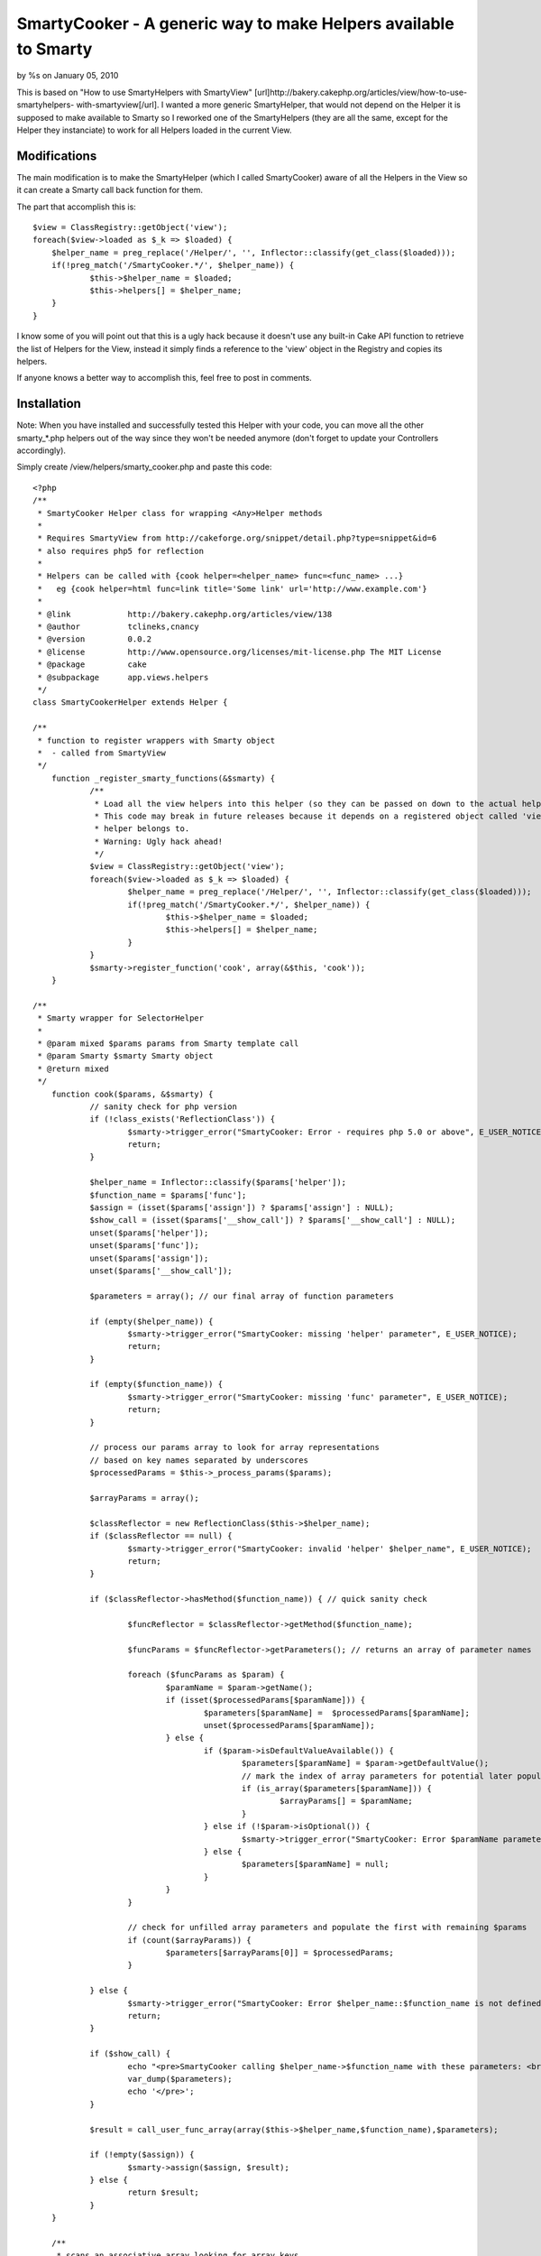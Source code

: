 SmartyCooker - A generic way to make Helpers available to Smarty
================================================================

by %s on January 05, 2010

This is based on "How to use SmartyHelpers with SmartyView"
[url]http://bakery.cakephp.org/articles/view/how-to-use-smartyhelpers-
with-smartyview[/url]. I wanted a more generic SmartyHelper, that
would not depend on the Helper it is supposed to make available to
Smarty so I reworked one of the SmartyHelpers (they are all the same,
except for the Helper they instanciate) to work for all Helpers loaded
in the current View.


Modifications
~~~~~~~~~~~~~
The main modification is to make the SmartyHelper (which I called
SmartyCooker) aware of all the Helpers in the View so it can create a
Smarty call back function for them.

The part that accomplish this is:

::

    
    $view = ClassRegistry::getObject('view');
    foreach($view->loaded as $_k => $loaded) {
    	$helper_name = preg_replace('/Helper/', '', Inflector::classify(get_class($loaded)));
    	if(!preg_match('/SmartyCooker.*/', $helper_name)) {
    		$this->$helper_name = $loaded;
    		$this->helpers[] = $helper_name;
    	}
    }

I know some of you will point out that this is a ugly hack because it
doesn't use any built-in Cake API function to retrieve the list of
Helpers for the View, instead it simply finds a reference to the
'view' object in the Registry and copies its helpers.

If anyone knows a better way to accomplish this, feel free to post in
comments.


Installation
~~~~~~~~~~~~

Note: When you have installed and successfully tested this Helper with
your code, you can move all the other smarty_*.php helpers out of the
way since they won't be needed anymore (don't forget to update your
Controllers accordingly).

Simply create /view/helpers/smarty_cooker.php and paste this code:

::

    
    <?php
    /**
     * SmartyCooker Helper class for wrapping <Any>Helper methods
     *
     * Requires SmartyView from http://cakeforge.org/snippet/detail.php?type=snippet&id=6
     * also requires php5 for reflection
     *
     * Helpers can be called with {cook helper=<helper_name> func=<func_name> ...}
     *   eg {cook helper=html func=link title='Some link' url='http://www.example.com'}
     *
     * @link		http://bakery.cakephp.org/articles/view/138
     * @author		tclineks,cnancy
     * @version		0.0.2
     * @license		http://www.opensource.org/licenses/mit-license.php The MIT License
     * @package 	cake
     * @subpackage	app.views.helpers
     */
    class SmartyCookerHelper extends Helper {
    
    /**
     * function to register wrappers with Smarty object
     *  - called from SmartyView
     */
    	function _register_smarty_functions(&$smarty) {
    		/**
    		 * Load all the view helpers into this helper (so they can be passed on down to the actual helpers to be called from Smarty
    		 * This code may break in future releases because it depends on a registered object called 'view' to represent the View this
    		 * helper belongs to.
    		 * Warning: Ugly hack ahead!
    		 */
    		$view = ClassRegistry::getObject('view');
    		foreach($view->loaded as $_k => $loaded) {
    			$helper_name = preg_replace('/Helper/', '', Inflector::classify(get_class($loaded)));
    			if(!preg_match('/SmartyCooker.*/', $helper_name)) {
    				$this->$helper_name = $loaded;
    				$this->helpers[] = $helper_name;
    			}
    		}
    		$smarty->register_function('cook', array(&$this, 'cook'));
    	}
    
    /**
     * Smarty wrapper for SelectorHelper
     *
     * @param mixed $params params from Smarty template call
     * @param Smarty $smarty Smarty object
     * @return mixed
     */
    	function cook($params, &$smarty) {
    		// sanity check for php version
    		if (!class_exists('ReflectionClass')) {
    			$smarty->trigger_error("SmartyCooker: Error - requires php 5.0 or above", E_USER_NOTICE);
    			return;
    		}
    
    		$helper_name = Inflector::classify($params['helper']);
    		$function_name = $params['func'];
    		$assign = (isset($params['assign']) ? $params['assign'] : NULL);
    		$show_call = (isset($params['__show_call']) ? $params['__show_call'] : NULL);
    		unset($params['helper']);
    		unset($params['func']);
    		unset($params['assign']);
    		unset($params['__show_call']);
    
    		$parameters = array(); // our final array of function parameters
    
    		if (empty($helper_name)) {
    			$smarty->trigger_error("SmartyCooker: missing 'helper' parameter", E_USER_NOTICE);
    			return;
    		}
    
    		if (empty($function_name)) {
    			$smarty->trigger_error("SmartyCooker: missing 'func' parameter", E_USER_NOTICE);
    			return;
    		}
    
    		// process our params array to look for array representations
    		// based on key names separated by underscores
    		$processedParams = $this->_process_params($params);
    
    		$arrayParams = array();
    
    		$classReflector = new ReflectionClass($this->$helper_name);
    		if ($classReflector == null) {
    			$smarty->trigger_error("SmartyCooker: invalid 'helper' $helper_name", E_USER_NOTICE);
    			return;
    		}
    
    		if ($classReflector->hasMethod($function_name)) { // quick sanity check
    
    			$funcReflector = $classReflector->getMethod($function_name);
    			
    			$funcParams = $funcReflector->getParameters(); // returns an array of parameter names
    			
    			foreach ($funcParams as $param) {
    				$paramName = $param->getName();
    				if (isset($processedParams[$paramName])) {
    					$parameters[$paramName] =  $processedParams[$paramName];
    					unset($processedParams[$paramName]);
    				} else {
    					if ($param->isDefaultValueAvailable()) {
    						$parameters[$paramName] = $param->getDefaultValue();
    						// mark the index of array parameters for potential later population
    						if (is_array($parameters[$paramName])) {
    							$arrayParams[] = $paramName;
    						}
    					} else if (!$param->isOptional()) {
    						$smarty->trigger_error("SmartyCooker: Error $paramName parameter is required for method $helper_name::$function_name", E_USER_NOTICE);
    					} else {
    						$parameters[$paramName] = null;
    					}
    				}
    			}
    
    			// check for unfilled array parameters and populate the first with remaining $params
    			if (count($arrayParams)) {
    				$parameters[$arrayParams[0]] = $processedParams;
    			}
    		
    		} else {
    			$smarty->trigger_error("SmartyCooker: Error $helper_name::$function_name is not defined", E_USER_NOTICE);
    			return;
    		}
    
    		if ($show_call) {
    			echo "<pre>SmartyCooker calling $helper_name->$function_name with these parameters: <br />";
    			var_dump($parameters);
    			echo '</pre>';
    		}
    
    		$result = call_user_func_array(array($this->$helper_name,$function_name),$parameters);
    		
    		if (!empty($assign)) {
    			$smarty->assign($assign, $result);
    		} else {
    			return $result;
    		}
    	}
    
    	/**
    	 * scans an associative array looking for array keys
    	 * that represent nested arrays through the use of the delimiter
    	 * parameter (by default an underscore)
    	 *
    	 * @param array associative array of values
    	 * @param string delimiter
    	 * @return array
    	 */
    	function _process_params($params = array(), $delimiter = '_') {
    		$result = array();
    		foreach ($params as $key => $value) {
    			$a = explode($delimiter,$key);
    			if (count($a) > 1) {
    				$this->_recursively_assign($result,$a,$value);
    			} else {
    				$result[$key] = $value;
    			}
    		}
    		return $result;
    	}
    
    	/**
    	 * recursive method to build nested associative arrays
    	 * from delimited key names.  fancy!
    	 *
    	 * @param array result array, passed by reference
    	 * @param array array of key name components, split by the delimiter in _process_params
    	 * @param string the value to ultimately assign to the nested array
    	 */
    	function _recursively_assign(&$result,$keyArray,$value) {
    		$k = array_shift($keyArray);
    		if (count($keyArray) > 1) {
    			$this->_recursively_assign($result[$k],$keyArray,$value);
    		} else {
    			$kk = $keyArray[0];
    			$result[$k][$kk] = $value;
    		}
    	}
    
    }
    ?>



Usage
~~~~~

In your controller, add a reference to SmartyCooker Helper:

::

    
    $var helpers = array('SmartyCooker', 'SomeOtherHelperYouWantToUseInSmarty');

In your Smarty template (.tpl), use as following:

::

    
    {cook helper=[helper_name] func=[function_name] ...}



Example
```````

To use the Html::link Helper function in your 'index' view:

In controller:

::

    
    $var helpers = array('SmartyCooker', 'Html');

In view.tpl:

::

    
    {cook helper=html func=link title='Some title' url='http://www.example.org'}

Feel free to provide feedback if this breaks in your particular
situation.

Note: This does not address the problem of passing arrays to Smarty
functions. So for example, to pass a URL array to Form::create, you
still need to create the URL array in your controller (ugh!) and then
set it as a View variable to be used in Smarty, eg:

::

    {cook helper=form func=create options=$posturlarray}

.


.. meta::
    :title: SmartyCooker - A generic way to make Helpers available to Smarty
    :description: CakePHP Article related to helpers,smartyview,smarty,Helpers
    :keywords: helpers,smartyview,smarty,Helpers
    :copyright: Copyright 2010 
    :category: helpers

